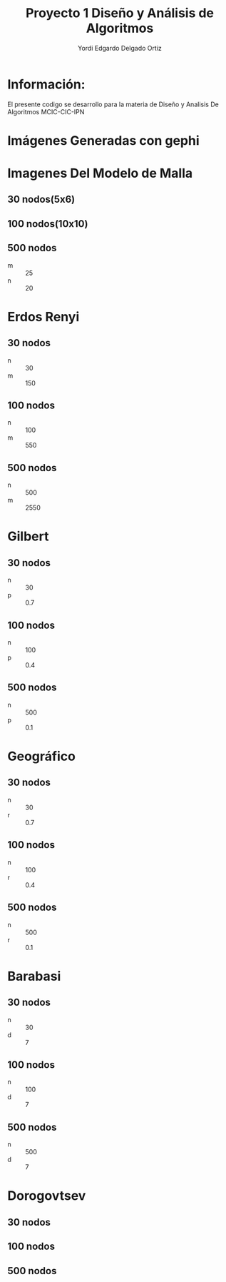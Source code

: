 #+TITLE: Proyecto  1 Diseño y Análisis de Algoritmos
#+author: Yordi Edgardo Delgado Ortiz 

#+STARTUP:  CONTENT


* Información:
  El presente codigo se desarrollo para la materia de Diseño y Analisis De Algoritmos
  MCIC-CIC-IPN

* Imágenes Generadas con gephi
* Imagenes Del Modelo de Malla
** 30 nodos(5x6)
[[./img/Imagenes/Mallas/mallas_30_nodos.png]]

** 100 nodos(10x10)
[[./img/Imagenes/Mallas/mallas_100_nodos.png]]

** 500 nodos
- m :: 25
- n :: 20
[[./img/500/grafoMalla_25_20.png]]

* Erdos Renyi
** 30 nodos
- n :: 30
- m :: 150
[[./img/30/grafoErdos_Renyi_30_150.png]]

** 100 nodos
- n :: 100
- m :: 550
[[./img/100/grafoErdos_Renyi_100_550.png]]

** 500 nodos
- n :: 500
- m :: 2550
[[./img/500/grafoErdos_Renyi_500_2550.png]]

* Gilbert
** 30 nodos
- n :: 30
- p :: 0.7
[[./img/30/grafoGilbert_30_70.png]]

** 100 nodos
- n :: 100
- p :: 0.4
[[./img/100/grafoGilbert_100_40.png]]

** 500 nodos
- n :: 500
- p :: 0.1
[[./img/500/grafoGilbert_500_10.png]]
* Geográfico
** 30 nodos
- n :: 30
- r :: 0.7
[[./img/30/grafoGeografico_30_70.png]]

** 100 nodos
- n :: 100
- r :: 0.4
[[./img/100/grafoGeografico_100_40.png]]

** 500 nodos
- n :: 500
- r :: 0.1
[[./img/500/grafoGeografico_500_10.png]]

* Barabasi
** 30 nodos
- n :: 30
- d :: 7
[[./img/30/grafoBarabasi_30_7.png]]

** 100 nodos
- n :: 100
- d :: 7
[[./img/100/grafoBarabasi_100_7.png]]

** 500 nodos
- n :: 500
- d :: 7
[[./img/500/grafoBarabasi_500_7.png]]

* Dorogovtsev
** 30 nodos
[[./img/30/grafoDorogovtsev_30.png]]
** 100 nodos
[[./img/100/grafoDorogovtsev_100.png]]
** 500 nodos
[[./img/500/grafoDorogovtsev_500.png]]
